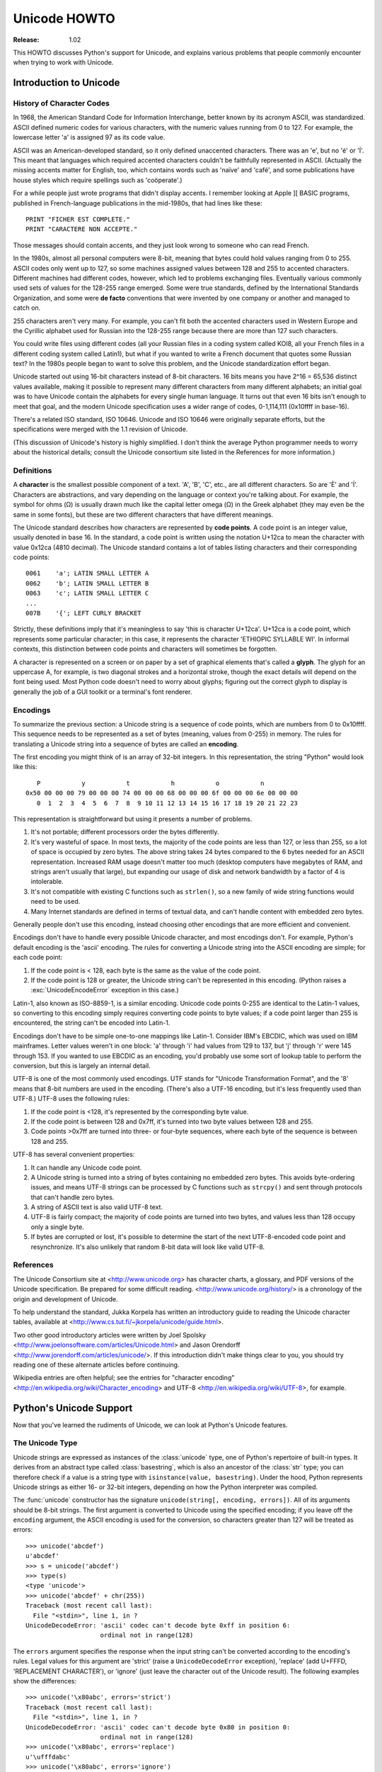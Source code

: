 *****************
  Unicode HOWTO
*****************

:Release: 1.02

This HOWTO discusses Python's support for Unicode, and explains various problems
that people commonly encounter when trying to work with Unicode.

Introduction to Unicode
=======================

History of Character Codes
--------------------------

In 1968, the American Standard Code for Information Interchange, better known by
its acronym ASCII, was standardized.  ASCII defined numeric codes for various
characters, with the numeric values running from 0 to
127.  For example, the lowercase letter 'a' is assigned 97 as its code
value.

ASCII was an American-developed standard, so it only defined unaccented
characters.  There was an 'e', but no 'é' or 'Í'.  This meant that languages
which required accented characters couldn't be faithfully represented in ASCII.
(Actually the missing accents matter for English, too, which contains words such
as 'naïve' and 'café', and some publications have house styles which require
spellings such as 'coöperate'.)

For a while people just wrote programs that didn't display accents.  I remember
looking at Apple ][ BASIC programs, published in French-language publications in
the mid-1980s, that had lines like these::

	PRINT "FICHER EST COMPLETE."
	PRINT "CARACTERE NON ACCEPTE."

Those messages should contain accents, and they just look wrong to someone who
can read French.

In the 1980s, almost all personal computers were 8-bit, meaning that bytes could
hold values ranging from 0 to 255.  ASCII codes only went up to 127, so some
machines assigned values between 128 and 255 to accented characters.  Different
machines had different codes, however, which led to problems exchanging files.
Eventually various commonly used sets of values for the 128-255 range emerged.
Some were true standards, defined by the International Standards Organization,
and some were **de facto** conventions that were invented by one company or
another and managed to catch on.

255 characters aren't very many.  For example, you can't fit both the accented
characters used in Western Europe and the Cyrillic alphabet used for Russian
into the 128-255 range because there are more than 127 such characters.

You could write files using different codes (all your Russian files in a coding
system called KOI8, all your French files in a different coding system called
Latin1), but what if you wanted to write a French document that quotes some
Russian text?  In the 1980s people began to want to solve this problem, and the
Unicode standardization effort began.

Unicode started out using 16-bit characters instead of 8-bit characters.  16
bits means you have 2^16 = 65,536 distinct values available, making it possible
to represent many different characters from many different alphabets; an initial
goal was to have Unicode contain the alphabets for every single human language.
It turns out that even 16 bits isn't enough to meet that goal, and the modern
Unicode specification uses a wider range of codes, 0-1,114,111 (0x10ffff in
base-16).

There's a related ISO standard, ISO 10646.  Unicode and ISO 10646 were
originally separate efforts, but the specifications were merged with the 1.1
revision of Unicode.

(This discussion of Unicode's history is highly simplified.  I don't think the
average Python programmer needs to worry about the historical details; consult
the Unicode consortium site listed in the References for more information.)


Definitions
-----------

A **character** is the smallest possible component of a text.  'A', 'B', 'C',
etc., are all different characters.  So are 'È' and 'Í'.  Characters are
abstractions, and vary depending on the language or context you're talking
about.  For example, the symbol for ohms (Ω) is usually drawn much like the
capital letter omega (Ω) in the Greek alphabet (they may even be the same in
some fonts), but these are two different characters that have different
meanings.

The Unicode standard describes how characters are represented by **code
points**.  A code point is an integer value, usually denoted in base 16.  In the
standard, a code point is written using the notation U+12ca to mean the
character with value 0x12ca (4810 decimal).  The Unicode standard contains a lot
of tables listing characters and their corresponding code points::

	0061    'a'; LATIN SMALL LETTER A
	0062    'b'; LATIN SMALL LETTER B
	0063    'c'; LATIN SMALL LETTER C
        ...
	007B	'{'; LEFT CURLY BRACKET

Strictly, these definitions imply that it's meaningless to say 'this is
character U+12ca'.  U+12ca is a code point, which represents some particular
character; in this case, it represents the character 'ETHIOPIC SYLLABLE WI'.  In
informal contexts, this distinction between code points and characters will
sometimes be forgotten.

A character is represented on a screen or on paper by a set of graphical
elements that's called a **glyph**.  The glyph for an uppercase A, for example,
is two diagonal strokes and a horizontal stroke, though the exact details will
depend on the font being used.  Most Python code doesn't need to worry about
glyphs; figuring out the correct glyph to display is generally the job of a GUI
toolkit or a terminal's font renderer.


Encodings
---------

To summarize the previous section: a Unicode string is a sequence of code
points, which are numbers from 0 to 0x10ffff.  This sequence needs to be
represented as a set of bytes (meaning, values from 0-255) in memory.  The rules
for translating a Unicode string into a sequence of bytes are called an
**encoding**.

The first encoding you might think of is an array of 32-bit integers.  In this
representation, the string "Python" would look like this::

       P           y           t           h           o           n
    0x50 00 00 00 79 00 00 00 74 00 00 00 68 00 00 00 6f 00 00 00 6e 00 00 00 
       0  1  2  3  4  5  6  7  8  9 10 11 12 13 14 15 16 17 18 19 20 21 22 23 

This representation is straightforward but using it presents a number of
problems.

1. It's not portable; different processors order the bytes differently.

2. It's very wasteful of space.  In most texts, the majority of the code points
   are less than 127, or less than 255, so a lot of space is occupied by zero
   bytes.  The above string takes 24 bytes compared to the 6 bytes needed for an
   ASCII representation.  Increased RAM usage doesn't matter too much (desktop
   computers have megabytes of RAM, and strings aren't usually that large), but
   expanding our usage of disk and network bandwidth by a factor of 4 is
   intolerable.

3. It's not compatible with existing C functions such as ``strlen()``, so a new
   family of wide string functions would need to be used.

4. Many Internet standards are defined in terms of textual data, and can't
   handle content with embedded zero bytes.

Generally people don't use this encoding, instead choosing other encodings that
are more efficient and convenient.

Encodings don't have to handle every possible Unicode character, and most
encodings don't.  For example, Python's default encoding is the 'ascii'
encoding.  The rules for converting a Unicode string into the ASCII encoding are
simple; for each code point:

1. If the code point is < 128, each byte is the same as the value of the code
   point.

2. If the code point is 128 or greater, the Unicode string can't be represented
   in this encoding.  (Python raises a :exc:`UnicodeEncodeError` exception in this
   case.)

Latin-1, also known as ISO-8859-1, is a similar encoding.  Unicode code points
0-255 are identical to the Latin-1 values, so converting to this encoding simply
requires converting code points to byte values; if a code point larger than 255
is encountered, the string can't be encoded into Latin-1.

Encodings don't have to be simple one-to-one mappings like Latin-1.  Consider
IBM's EBCDIC, which was used on IBM mainframes.  Letter values weren't in one
block: 'a' through 'i' had values from 129 to 137, but 'j' through 'r' were 145
through 153.  If you wanted to use EBCDIC as an encoding, you'd probably use
some sort of lookup table to perform the conversion, but this is largely an
internal detail.

UTF-8 is one of the most commonly used encodings.  UTF stands for "Unicode
Transformation Format", and the '8' means that 8-bit numbers are used in the
encoding.  (There's also a UTF-16 encoding, but it's less frequently used than
UTF-8.)  UTF-8 uses the following rules:

1. If the code point is <128, it's represented by the corresponding byte value.
2. If the code point is between 128 and 0x7ff, it's turned into two byte values
   between 128 and 255.
3. Code points >0x7ff are turned into three- or four-byte sequences, where each
   byte of the sequence is between 128 and 255.
    
UTF-8 has several convenient properties:

1. It can handle any Unicode code point.
2. A Unicode string is turned into a string of bytes containing no embedded zero
   bytes.  This avoids byte-ordering issues, and means UTF-8 strings can be
   processed by C functions such as ``strcpy()`` and sent through protocols that
   can't handle zero bytes.
3. A string of ASCII text is also valid UTF-8 text.
4. UTF-8 is fairly compact; the majority of code points are turned into two
   bytes, and values less than 128 occupy only a single byte.
5. If bytes are corrupted or lost, it's possible to determine the start of the
   next UTF-8-encoded code point and resynchronize.  It's also unlikely that
   random 8-bit data will look like valid UTF-8.



References
----------

The Unicode Consortium site at <http://www.unicode.org> has character charts, a
glossary, and PDF versions of the Unicode specification.  Be prepared for some
difficult reading.  <http://www.unicode.org/history/> is a chronology of the
origin and development of Unicode.

To help understand the standard, Jukka Korpela has written an introductory guide
to reading the Unicode character tables, available at
<http://www.cs.tut.fi/~jkorpela/unicode/guide.html>.

Two other good introductory articles were written by Joel Spolsky
<http://www.joelonsoftware.com/articles/Unicode.html> and Jason Orendorff
<http://www.jorendorff.com/articles/unicode/>.  If this introduction didn't make
things clear to you, you should try reading one of these alternate articles
before continuing.

Wikipedia entries are often helpful; see the entries for "character encoding"
<http://en.wikipedia.org/wiki/Character_encoding> and UTF-8
<http://en.wikipedia.org/wiki/UTF-8>, for example.


Python's Unicode Support
========================

Now that you've learned the rudiments of Unicode, we can look at Python's
Unicode features.


The Unicode Type
----------------

Unicode strings are expressed as instances of the :class:`unicode` type, one of
Python's repertoire of built-in types.  It derives from an abstract type called
:class:`basestring`, which is also an ancestor of the :class:`str` type; you can
therefore check if a value is a string type with ``isinstance(value,
basestring)``.  Under the hood, Python represents Unicode strings as either 16-
or 32-bit integers, depending on how the Python interpreter was compiled.

The :func:`unicode` constructor has the signature ``unicode(string[, encoding,
errors])``.  All of its arguments should be 8-bit strings.  The first argument
is converted to Unicode using the specified encoding; if you leave off the
``encoding`` argument, the ASCII encoding is used for the conversion, so
characters greater than 127 will be treated as errors::

    >>> unicode('abcdef')
    u'abcdef'
    >>> s = unicode('abcdef')
    >>> type(s)
    <type 'unicode'>
    >>> unicode('abcdef' + chr(255))
    Traceback (most recent call last):
      File "<stdin>", line 1, in ?
    UnicodeDecodeError: 'ascii' codec can't decode byte 0xff in position 6: 
                        ordinal not in range(128)

The ``errors`` argument specifies the response when the input string can't be
converted according to the encoding's rules.  Legal values for this argument are
'strict' (raise a ``UnicodeDecodeError`` exception), 'replace' (add U+FFFD,
'REPLACEMENT CHARACTER'), or 'ignore' (just leave the character out of the
Unicode result).  The following examples show the differences::

    >>> unicode('\x80abc', errors='strict')
    Traceback (most recent call last):
      File "<stdin>", line 1, in ?
    UnicodeDecodeError: 'ascii' codec can't decode byte 0x80 in position 0: 
                        ordinal not in range(128)
    >>> unicode('\x80abc', errors='replace')
    u'\ufffdabc'
    >>> unicode('\x80abc', errors='ignore')
    u'abc'

Encodings are specified as strings containing the encoding's name.  Python 2.4
comes with roughly 100 different encodings; see the Python Library Reference at
:ref:`standard-encodings` for a list.  Some encodings
have multiple names; for example, 'latin-1', 'iso_8859_1' and '8859' are all
synonyms for the same encoding.

One-character Unicode strings can also be created with the :func:`unichr`
built-in function, which takes integers and returns a Unicode string of length 1
that contains the corresponding code point.  The reverse operation is the
built-in :func:`ord` function that takes a one-character Unicode string and
returns the code point value::

    >>> unichr(40960)
    u'\ua000'
    >>> ord(u'\ua000')
    40960

Instances of the :class:`unicode` type have many of the same methods as the
8-bit string type for operations such as searching and formatting::

    >>> s = u'Was ever feather so lightly blown to and fro as this multitude?'
    >>> s.count('e')
    5
    >>> s.find('feather')
    9
    >>> s.find('bird')
    -1
    >>> s.replace('feather', 'sand')
    u'Was ever sand so lightly blown to and fro as this multitude?'
    >>> s.upper()
    u'WAS EVER FEATHER SO LIGHTLY BLOWN TO AND FRO AS THIS MULTITUDE?'

Note that the arguments to these methods can be Unicode strings or 8-bit
strings.  8-bit strings will be converted to Unicode before carrying out the
operation; Python's default ASCII encoding will be used, so characters greater
than 127 will cause an exception::

    >>> s.find('Was\x9f')
    Traceback (most recent call last):
      File "<stdin>", line 1, in ?
    UnicodeDecodeError: 'ascii' codec can't decode byte 0x9f in position 3: ordinal not in range(128)
    >>> s.find(u'Was\x9f')
    -1

Much Python code that operates on strings will therefore work with Unicode
strings without requiring any changes to the code.  (Input and output code needs
more updating for Unicode; more on this later.)

Another important method is ``.encode([encoding], [errors='strict'])``, which
returns an 8-bit string version of the Unicode string, encoded in the requested
encoding.  The ``errors`` parameter is the same as the parameter of the
``unicode()`` constructor, with one additional possibility; as well as 'strict',
'ignore', and 'replace', you can also pass 'xmlcharrefreplace' which uses XML's
character references.  The following example shows the different results::

    >>> u = unichr(40960) + u'abcd' + unichr(1972)
    >>> u.encode('utf-8')
    '\xea\x80\x80abcd\xde\xb4'
    >>> u.encode('ascii')
    Traceback (most recent call last):
      File "<stdin>", line 1, in ?
    UnicodeEncodeError: 'ascii' codec can't encode character '\ua000' in position 0: ordinal not in range(128)
    >>> u.encode('ascii', 'ignore')
    'abcd'
    >>> u.encode('ascii', 'replace')
    '?abcd?'
    >>> u.encode('ascii', 'xmlcharrefreplace')
    '&#40960;abcd&#1972;'

Python's 8-bit strings have a ``.decode([encoding], [errors])`` method that
interprets the string using the given encoding::

    >>> u = unichr(40960) + u'abcd' + unichr(1972)   # Assemble a string
    >>> utf8_version = u.encode('utf-8')             # Encode as UTF-8
    >>> type(utf8_version), utf8_version
    (<type 'str'>, '\xea\x80\x80abcd\xde\xb4')
    >>> u2 = utf8_version.decode('utf-8')            # Decode using UTF-8
    >>> u == u2                                      # The two strings match
    True
 
The low-level routines for registering and accessing the available encodings are
found in the :mod:`codecs` module.  However, the encoding and decoding functions
returned by this module are usually more low-level than is comfortable, so I'm
not going to describe the :mod:`codecs` module here.  If you need to implement a
completely new encoding, you'll need to learn about the :mod:`codecs` module
interfaces, but implementing encodings is a specialized task that also won't be
covered here.  Consult the Python documentation to learn more about this module.

The most commonly used part of the :mod:`codecs` module is the
:func:`codecs.open` function which will be discussed in the section on input and
output.
            
            
Unicode Literals in Python Source Code
--------------------------------------

In Python source code, Unicode literals are written as strings prefixed with the
'u' or 'U' character: ``u'abcdefghijk'``.  Specific code points can be written
using the ``\u`` escape sequence, which is followed by four hex digits giving
the code point.  The ``\U`` escape sequence is similar, but expects 8 hex
digits, not 4.

Unicode literals can also use the same escape sequences as 8-bit strings,
including ``\x``, but ``\x`` only takes two hex digits so it can't express an
arbitrary code point.  Octal escapes can go up to U+01ff, which is octal 777.

::

    >>> s = u"a\xac\u1234\u20ac\U00008000"
               ^^^^ two-digit hex escape
                   ^^^^^^ four-digit Unicode escape 
                               ^^^^^^^^^^ eight-digit Unicode escape
    >>> for c in s:  print ord(c),
    ... 
    97 172 4660 8364 32768

Using escape sequences for code points greater than 127 is fine in small doses,
but becomes an annoyance if you're using many accented characters, as you would
in a program with messages in French or some other accent-using language.  You
can also assemble strings using the :func:`unichr` built-in function, but this is
even more tedious.

Ideally, you'd want to be able to write literals in your language's natural
encoding.  You could then edit Python source code with your favorite editor
which would display the accented characters naturally, and have the right
characters used at runtime.

Python supports writing Unicode literals in any encoding, but you have to
declare the encoding being used.  This is done by including a special comment as
either the first or second line of the source file::

    #!/usr/bin/env python
    # -*- coding: latin-1 -*-
    
    u = u'abcdé'
    print ord(u[-1])
    
The syntax is inspired by Emacs's notation for specifying variables local to a
file.  Emacs supports many different variables, but Python only supports
'coding'.  The ``-*-`` symbols indicate to Emacs that the comment is special;
they have no significance to Python but are a convention.  Python looks for
``coding: name`` or ``coding=name`` in the comment.

If you don't include such a comment, the default encoding used will be ASCII.
Versions of Python before 2.4 were Euro-centric and assumed Latin-1 as a default
encoding for string literals; in Python 2.4, characters greater than 127 still
work but result in a warning.  For example, the following program has no
encoding declaration::

    #!/usr/bin/env python
    u = u'abcdé'
    print ord(u[-1])

When you run it with Python 2.4, it will output the following warning::

    amk:~$ python p263.py
    sys:1: DeprecationWarning: Non-ASCII character '\xe9' 
         in file p263.py on line 2, but no encoding declared; 
         see http://www.python.org/peps/pep-0263.html for details
  

Unicode Properties
------------------

The Unicode specification includes a database of information about code points.
For each code point that's defined, the information includes the character's
name, its category, the numeric value if applicable (Unicode has characters
representing the Roman numerals and fractions such as one-third and
four-fifths).  There are also properties related to the code point's use in
bidirectional text and other display-related properties.

The following program displays some information about several characters, and
prints the numeric value of one particular character::

    import unicodedata
    
    u = unichr(233) + unichr(0x0bf2) + unichr(3972) + unichr(6000) + unichr(13231)
    
    for i, c in enumerate(u):
        print i, '%04x' % ord(c), unicodedata.category(c),
        print unicodedata.name(c)
    
    # Get numeric value of second character
    print unicodedata.numeric(u[1])

When run, this prints::

    0 00e9 Ll LATIN SMALL LETTER E WITH ACUTE
    1 0bf2 No TAMIL NUMBER ONE THOUSAND
    2 0f84 Mn TIBETAN MARK HALANTA
    3 1770 Lo TAGBANWA LETTER SA
    4 33af So SQUARE RAD OVER S SQUARED
    1000.0

The category codes are abbreviations describing the nature of the character.
These are grouped into categories such as "Letter", "Number", "Punctuation", or
"Symbol", which in turn are broken up into subcategories.  To take the codes
from the above output, ``'Ll'`` means 'Letter, lowercase', ``'No'`` means
"Number, other", ``'Mn'`` is "Mark, nonspacing", and ``'So'`` is "Symbol,
other".  See
<http://www.unicode.org/Public/UNIDATA/UCD.html#General_Category_Values> for a
list of category codes.

References
----------

The Unicode and 8-bit string types are described in the Python library reference
at :ref:`typesseq`.

The documentation for the :mod:`unicodedata` module.

The documentation for the :mod:`codecs` module.

Marc-André Lemburg gave a presentation at EuroPython 2002 titled "Python and
Unicode".  A PDF version of his slides is available at
<http://downloads.egenix.com/python/Unicode-EPC2002-Talk.pdf>, and is an
excellent overview of the design of Python's Unicode features.


Reading and Writing Unicode Data
================================

Once you've written some code that works with Unicode data, the next problem is
input/output.  How do you get Unicode strings into your program, and how do you
convert Unicode into a form suitable for storage or transmission?

It's possible that you may not need to do anything depending on your input
sources and output destinations; you should check whether the libraries used in
your application support Unicode natively.  XML parsers often return Unicode
data, for example.  Many relational databases also support Unicode-valued
columns and can return Unicode values from an SQL query.

Unicode data is usually converted to a particular encoding before it gets
written to disk or sent over a socket.  It's possible to do all the work
yourself: open a file, read an 8-bit string from it, and convert the string with
``unicode(str, encoding)``.  However, the manual approach is not recommended.

One problem is the multi-byte nature of encodings; one Unicode character can be
represented by several bytes.  If you want to read the file in arbitrary-sized
chunks (say, 1K or 4K), you need to write error-handling code to catch the case
where only part of the bytes encoding a single Unicode character are read at the
end of a chunk.  One solution would be to read the entire file into memory and
then perform the decoding, but that prevents you from working with files that
are extremely large; if you need to read a 2Gb file, you need 2Gb of RAM.
(More, really, since for at least a moment you'd need to have both the encoded
string and its Unicode version in memory.)

The solution would be to use the low-level decoding interface to catch the case
of partial coding sequences.  The work of implementing this has already been
done for you: the :mod:`codecs` module includes a version of the :func:`open`
function that returns a file-like object that assumes the file's contents are in
a specified encoding and accepts Unicode parameters for methods such as
``.read()`` and ``.write()``.

The function's parameters are ``open(filename, mode='rb', encoding=None,
errors='strict', buffering=1)``.  ``mode`` can be ``'r'``, ``'w'``, or ``'a'``,
just like the corresponding parameter to the regular built-in ``open()``
function; add a ``'+'`` to update the file.  ``buffering`` is similarly parallel
to the standard function's parameter.  ``encoding`` is a string giving the
encoding to use; if it's left as ``None``, a regular Python file object that
accepts 8-bit strings is returned.  Otherwise, a wrapper object is returned, and
data written to or read from the wrapper object will be converted as needed.
``errors`` specifies the action for encoding errors and can be one of the usual
values of 'strict', 'ignore', and 'replace'.

Reading Unicode from a file is therefore simple::

    import codecs
    f = codecs.open('unicode.rst', encoding='utf-8')
    for line in f:
        print repr(line)

It's also possible to open files in update mode, allowing both reading and
writing::

    f = codecs.open('test', encoding='utf-8', mode='w+')
    f.write(u'\u4500 blah blah blah\n')
    f.seek(0)
    print repr(f.readline()[:1])
    f.close()

Unicode character U+FEFF is used as a byte-order mark (BOM), and is often
written as the first character of a file in order to assist with autodetection
of the file's byte ordering.  Some encodings, such as UTF-16, expect a BOM to be
present at the start of a file; when such an encoding is used, the BOM will be
automatically written as the first character and will be silently dropped when
the file is read.  There are variants of these encodings, such as 'utf-16-le'
and 'utf-16-be' for little-endian and big-endian encodings, that specify one
particular byte ordering and don't skip the BOM.


Unicode filenames
-----------------

Most of the operating systems in common use today support filenames that contain
arbitrary Unicode characters.  Usually this is implemented by converting the
Unicode string into some encoding that varies depending on the system.  For
example, Mac OS X uses UTF-8 while Windows uses a configurable encoding; on
Windows, Python uses the name "mbcs" to refer to whatever the currently
configured encoding is.  On Unix systems, there will only be a filesystem
encoding if you've set the ``LANG`` or ``LC_CTYPE`` environment variables; if
you haven't, the default encoding is ASCII.

The :func:`sys.getfilesystemencoding` function returns the encoding to use on
your current system, in case you want to do the encoding manually, but there's
not much reason to bother.  When opening a file for reading or writing, you can
usually just provide the Unicode string as the filename, and it will be
automatically converted to the right encoding for you::

    filename = u'filename\u4500abc'
    f = open(filename, 'w')
    f.write('blah\n')
    f.close()

Functions in the :mod:`os` module such as :func:`os.stat` will also accept Unicode
filenames.

:func:`os.listdir`, which returns filenames, raises an issue: should it return
the Unicode version of filenames, or should it return 8-bit strings containing
the encoded versions?  :func:`os.listdir` will do both, depending on whether you
provided the directory path as an 8-bit string or a Unicode string.  If you pass
a Unicode string as the path, filenames will be decoded using the filesystem's
encoding and a list of Unicode strings will be returned, while passing an 8-bit
path will return the 8-bit versions of the filenames.  For example, assuming the
default filesystem encoding is UTF-8, running the following program::

	fn = u'filename\u4500abc'
	f = open(fn, 'w')
	f.close()

	import os
	print os.listdir('.')
	print os.listdir(u'.')

will produce the following output::

	amk:~$ python t.py
	['.svn', 'filename\xe4\x94\x80abc', ...]
	[u'.svn', u'filename\u4500abc', ...]

The first list contains UTF-8-encoded filenames, and the second list contains
the Unicode versions.


	
Tips for Writing Unicode-aware Programs
---------------------------------------

This section provides some suggestions on writing software that deals with
Unicode.

The most important tip is:

    Software should only work with Unicode strings internally, converting to a
    particular encoding on output.

If you attempt to write processing functions that accept both Unicode and 8-bit
strings, you will find your program vulnerable to bugs wherever you combine the
two different kinds of strings.  Python's default encoding is ASCII, so whenever
a character with an ASCII value > 127 is in the input data, you'll get a
:exc:`UnicodeDecodeError` because that character can't be handled by the ASCII
encoding.

It's easy to miss such problems if you only test your software with data that
doesn't contain any accents; everything will seem to work, but there's actually
a bug in your program waiting for the first user who attempts to use characters
> 127.  A second tip, therefore, is:

    Include characters > 127 and, even better, characters > 255 in your test
    data.

When using data coming from a web browser or some other untrusted source, a
common technique is to check for illegal characters in a string before using the
string in a generated command line or storing it in a database.  If you're doing
this, be careful to check the string once it's in the form that will be used or
stored; it's possible for encodings to be used to disguise characters.  This is
especially true if the input data also specifies the encoding; many encodings
leave the commonly checked-for characters alone, but Python includes some
encodings such as ``'base64'`` that modify every single character.

For example, let's say you have a content management system that takes a Unicode
filename, and you want to disallow paths with a '/' character.  You might write
this code::

    def read_file (filename, encoding):
        if '/' in filename:
            raise ValueError("'/' not allowed in filenames")
        unicode_name = filename.decode(encoding)
        f = open(unicode_name, 'r')
        # ... return contents of file ...
        
However, if an attacker could specify the ``'base64'`` encoding, they could pass
``'L2V0Yy9wYXNzd2Q='``, which is the base-64 encoded form of the string
``'/etc/passwd'``, to read a system file.  The above code looks for ``'/'``
characters in the encoded form and misses the dangerous character in the
resulting decoded form.

References
----------

The PDF slides for Marc-André Lemburg's presentation "Writing Unicode-aware
Applications in Python" are available at
<http://downloads.egenix.com/python/LSM2005-Developing-Unicode-aware-applications-in-Python.pdf>
and discuss questions of character encodings as well as how to internationalize
and localize an application.


Revision History and Acknowledgements
=====================================

Thanks to the following people who have noted errors or offered suggestions on
this article: Nicholas Bastin, Marius Gedminas, Kent Johnson, Ken Krugler,
Marc-André Lemburg, Martin von Löwis, Chad Whitacre.

Version 1.0: posted August 5 2005.

Version 1.01: posted August 7 2005.  Corrects factual and markup errors; adds
several links.

Version 1.02: posted August 16 2005.  Corrects factual errors.


.. comment Additional topic: building Python w/ UCS2 or UCS4 support
.. comment Describe obscure -U switch somewhere?
.. comment Describe use of codecs.StreamRecoder and StreamReaderWriter

.. comment 
   Original outline:

   - [ ] Unicode introduction
       - [ ] ASCII
       - [ ] Terms
	   - [ ] Character
	   - [ ] Code point
	 - [ ] Encodings
	    - [ ] Common encodings: ASCII, Latin-1, UTF-8
       - [ ] Unicode Python type
	   - [ ] Writing unicode literals
	       - [ ] Obscurity: -U switch
	   - [ ] Built-ins
	       - [ ] unichr()
	       - [ ] ord()
	       - [ ] unicode() constructor
	   - [ ] Unicode type
	       - [ ] encode(), decode() methods
       - [ ] Unicodedata module for character properties
       - [ ] I/O
	   - [ ] Reading/writing Unicode data into files
	       - [ ] Byte-order marks
	   - [ ] Unicode filenames
       - [ ] Writing Unicode programs
	   - [ ] Do everything in Unicode
	   - [ ] Declaring source code encodings (PEP 263)
       - [ ] Other issues
	   - [ ] Building Python (UCS2, UCS4)
